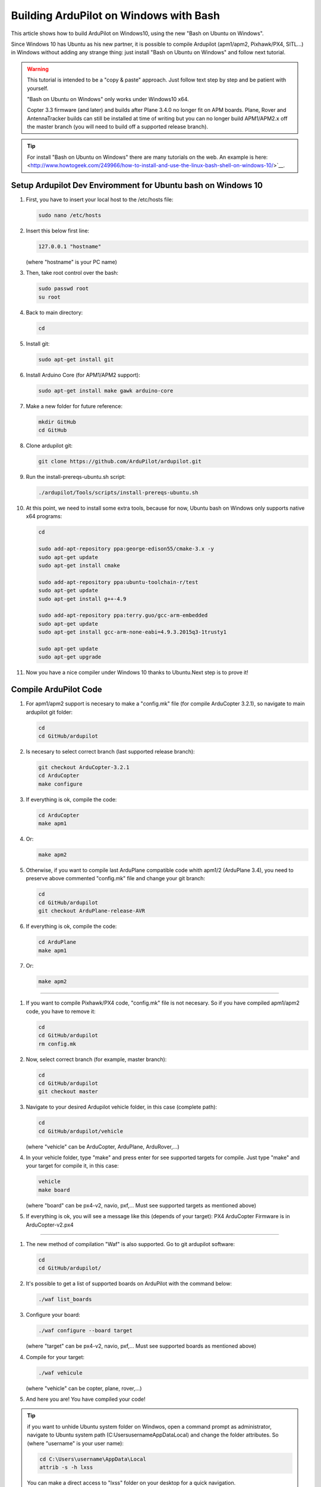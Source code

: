 .. _building-ardupilot-onwindows10:

=======================================
Building ArduPilot on Windows with Bash
=======================================

.. image:: ../images/Windows10_Ubuntu_0.jpg
    :target: ../_images/Windows10_Ubuntu_0.jpg

This article shows how to build ArduPilot on Windows10, using the new "Bash on Ubuntu on Windows".

Since Windows 10 has Ubuntu as his new partner, it is possible to compile Ardupilot (apm1/apm2, Pixhawk/PX4, SITL...) in Windows without adding any strange thing: just install "Bash on Ubuntu on Windows" and follow next tutorial.
   
.. warning::

   This tutorial is intended to be a "copy & paste" approach. Just follow text step by step and be patient with yourself.

   "Bash on Ubuntu on Windows" only works under Windows10 x64.
   
   Copter 3.3 firmware (and later) and builds after Plane 3.4.0 no longer
   fit on APM boards. Plane, Rover and AntennaTracker builds can still be
   installed at time of writing but you can no longer build APM1/APM2.x off the
   master branch (you will need to build off a supported release branch).

.. tip::

   For install "Bash on Ubuntu on Windows" there are many tutorials on the web. An example is here:
   <http://www.howtogeek.com/249966/how-to-install-and-use-the-linux-bash-shell-on-windows-10/>`__.


Setup Ardupilot Dev Enviromment for Ubuntu bash on Windows 10
===============

#. First, you have to insert your local host to the /etc/hosts file:

   .. code-block:: python
   
       sudo nano /etc/hosts

#. Insert this below first line:

   .. code-block:: python
   
       127.0.0.1 "hostname"
         
   (where "hostname" is your PC name)

#. Then, take root control over the bash:

   .. code-block:: python
   
       sudo passwd root
       su root

#. Back to main directory:

   .. code-block:: python
   
       cd

#. Install git:

   .. code-block:: python
   
       sudo apt-get install git

#. Install Arduino Core (for APM1/APM2 support):

   .. code-block:: python
   
       sudo apt-get install make gawk arduino-core

#. Make a new folder for future reference:

   .. code-block:: python
   
       mkdir GitHub
       cd GitHub

#. Clone ardupilot git:

   .. code-block:: python
   
       git clone https://github.com/ArduPilot/ardupilot.git

#. Run the install-prereqs-ubuntu.sh script:

   .. code-block:: python
   
       ./ardupilot/Tools/scripts/install-prereqs-ubuntu.sh

   .. image:: ../images/Windows10_Ubuntu_1.jpg
       :target: ../_images/Windows10_Ubuntu_1.jpg
       
#. At this point, we need to install some extra tools, because for now, Ubuntu bash on Windows only supports native x64 programs:

   .. code-block:: python
   
       cd
       
       sudo add-apt-repository ppa:george-edison55/cmake-3.x -y
       sudo apt-get update
       sudo apt-get install cmake
       
       sudo add-apt-repository ppa:ubuntu-toolchain-r/test
       sudo apt-get update
       sudo apt-get install g++-4.9
       
       sudo add-apt-repository ppa:terry.guo/gcc-arm-embedded
       sudo apt-get update
       sudo apt-get install gcc-arm-none-eabi=4.9.3.2015q3-1trusty1
       
       sudo apt-get update
       sudo apt-get upgrade

#. Now you have a nice compiler under Windows 10 thanks to Ubuntu.Next step is to prove it!

Compile ArduPilot Code
======================

#. For apm1/apm2 support is necesary to make a "config.mk" file (for compile ArduCopter 3.2.1), so navigate to main ardupilot git folder:

   .. code-block:: python
   
       cd
       cd GitHub/ardupilot

#. Is necesary to select correct branch (last supported release branch):

   .. code-block:: python
   
       git checkout ArduCopter-3.2.1
       cd ArduCopter
       make configure

#. If everything is ok, compile the code:

   .. code-block:: python
   
       cd ArduCopter
       make apm1

#. Or:

   .. code-block:: python
   
       make apm2

#. Otherwise, if you want to compile last ArduPlane compatible code whith apm1/2 (ArduPlane 3.4), you need to preserve above commented "config.mk" file and change your git branch:

   .. code-block:: python
   
       cd
       cd GitHub/ardupilot
       git checkout ArduPlane-release-AVR

#. If everything is ok, compile the code:

   .. code-block:: python
   
       cd ArduPlane
       make apm1

#. Or:

   .. code-block:: python
   
       make apm2

======================

#. If you want to compile Pixhawk/PX4 code, "config.mk" file is not necesary. So if you have compiled apm1/apm2 code, you have to remove it:

   .. code-block:: python
   
       cd
       cd GitHub/ardupilot
       rm config.mk

#. Now, select correct branch (for example, master branch):

   .. code-block:: python
   
       cd
       cd GitHub/ardupilot
       git checkout master

#. Navigate to your desired Ardupilot vehicle folder, in this case (complete path):

   .. code-block:: python
   
       cd
       cd GitHub/ardupilot/vehicle
       
   (where "vehicle" can be ArduCopter, ArduPlane, ArduRover,...)
         
#. In your vehicle folder, type "make" and press enter for see supported targets for compile. Just type "make" and your target for compile it, in this case:

   .. code-block:: python
   
       vehicle
       make board
       
   (where "board" can be px4-v2, navio, pxf,... Must see supported targets as mentioned above)
         
#. If everything is ok, you will see a message like this (depends of your target): PX4 ArduCopter Firmware is in ArduCopter-v2.px4

   .. image:: ../images/Windows10_Ubuntu_2.jpg
       :target: ../_images/Windows10_Ubuntu_2.jpg

======================

#. The new method of compilation "Waf" is also supported. Go to git ardupilot software:

   .. code-block:: python
   
       cd
       cd GitHub/ardupilot/

#. It's possible to get a list of supported boards on ArduPilot with the command below:

   .. code-block:: python
   
       ./waf list_boards
   
#. Configure your board:

   .. code-block:: python
   
       ./waf configure --board target
       
   (where "target" can be px4-v2, navio, pxf,... Must see supported boards as mentioned above)

   .. image:: ../images/Windows10_Ubuntu_3.jpg
       :target: ../_images/Windows10_Ubuntu_3.jpg
   
#. Compile for your target:

   .. code-block:: python
   
       ./waf vehicule
   
   (where "vehicle" can be copter, plane, rover,...)

   .. image:: ../images/Windows10_Ubuntu_4.jpg
       :target: ../_images/Windows10_Ubuntu_4.jpg

#. And here you are! You have compiled your code!

.. tip::

   if you want to unhide Ubuntu system folder on Windwos, open a command prompt as administrator,
   navigate to Ubuntu system path (C:\Users\username\AppData\Local) and change the folder attributes. So (where "username" is your user name):
   
   .. code-block:: python
   
       cd C:\Users\username\AppData\Local
       attrib -s -h lxss
       
   You can make a direct access to "lxss" folder on your desktop for a quick navigation.
